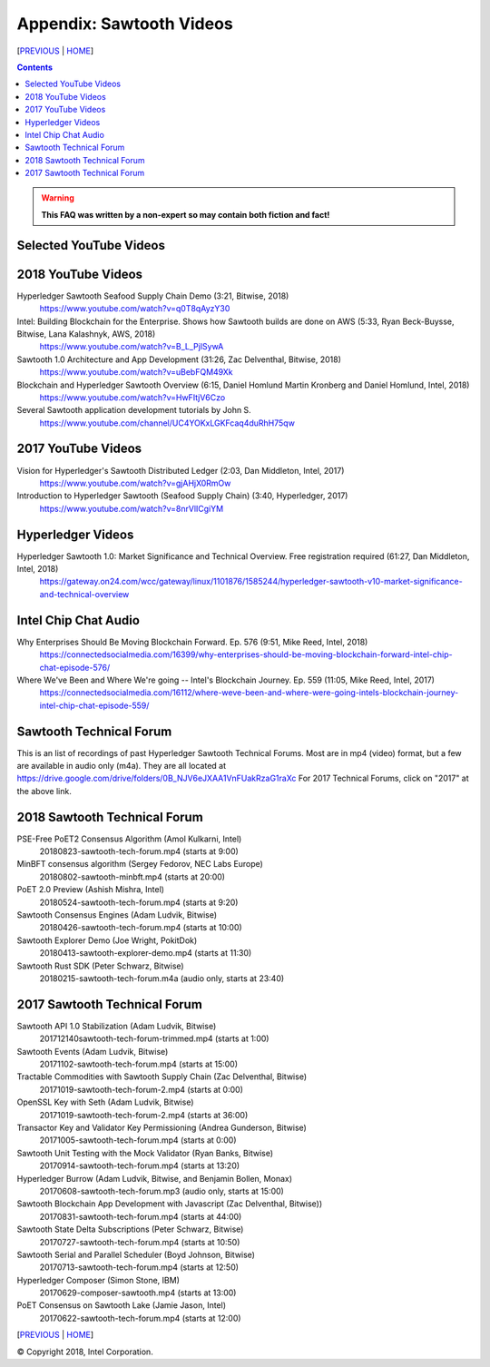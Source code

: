 Appendix: Sawtooth Videos
==================
[PREVIOUS_ | HOME_]

.. contents::

.. Warning::
   **This FAQ was written by a non-expert so may contain both fiction and fact!**


Selected YouTube Videos
--------------

2018 YouTube Videos
--------------
Hyperledger Sawtooth Seafood Supply Chain Demo (3:21, Bitwise, 2018)
    https://www.youtube.com/watch?v=q0T8qAyzY30
Intel: Building Blockchain for the Enterprise. Shows how Sawtooth builds are done on AWS (5:33, Ryan Beck-Buysse, Bitwise, Lana Kalashnyk, AWS, 2018)
    https://www.youtube.com/watch?v=B_L_PjlSywA
Sawtooth 1.0 Architecture and App Development (31:26, Zac Delventhal, Bitwise, 2018)
    https://www.youtube.com/watch?v=uBebFQM49Xk
Blockchain and Hyperledger Sawtooth Overview (6:15, Daniel Homlund Martin Kronberg and Daniel Homlund, Intel, 2018)
    https://www.youtube.com/watch?v=HwFItjV6Czo
Several Sawtooth application development tutorials by John S.
    https://www.youtube.com/channel/UC4YOKxLGKFcaq4duRhH75qw

2017 YouTube Videos
--------------
Vision for Hyperledger's Sawtooth Distributed Ledger (2:03, Dan Middleton, Intel, 2017)
    https://www.youtube.com/watch?v=gjAHjX0RmOw
Introduction to Hyperledger Sawtooth (Seafood Supply Chain) (3:40, Hyperledger, 2017)
    https://www.youtube.com/watch?v=8nrVlICgiYM

Hyperledger Videos
--------------
Hyperledger Sawtooth 1.0: Market Significance and Technical Overview. Free registration required (61:27, Dan Middleton, Intel, 2018)
    https://gateway.on24.com/wcc/gateway/linux/1101876/1585244/hyperledger-sawtooth-v10-market-significance-and-technical-overview

Intel Chip Chat Audio
----------------------
Why Enterprises Should Be Moving Blockchain Forward. Ep. 576 (9:51, Mike Reed, Intel, 2018)
    https://connectedsocialmedia.com/16399/why-enterprises-should-be-moving-blockchain-forward-intel-chip-chat-episode-576/

Where We've Been and Where We're going -- Intel's Blockchain Journey. Ep. 559 (11:05, Mike Reed, Intel, 2017)
    https://connectedsocialmedia.com/16112/where-weve-been-and-where-were-going-intels-blockchain-journey-intel-chip-chat-episode-559/


Sawtooth Technical Forum
--------------------------
This is an list of recordings of past Hyperledger Sawtooth Technical Forums.
Most are in mp4 (video) format, but a few are available in audio only (m4a).
They are all located at
https://drive.google.com/drive/folders/0B_NJV6eJXAA1VnFUakRzaG1raXc
For 2017 Technical Forums, click on "2017" at the above link.

2018 Sawtooth Technical Forum
----

PSE-Free PoET2 Consensus Algorithm (Amol Kulkarni, Intel)
    20180823-sawtooth-tech-forum.mp4 (starts at 9:00)
MinBFT consensus algorithm (Sergey Fedorov, NEC Labs Europe)
    20180802-sawtooth-minbft.mp4 (starts at 20:00)
PoET 2.0 Preview (Ashish Mishra, Intel)
    20180524-sawtooth-tech-forum.mp4 (starts at 9:20)
Sawtooth Consensus Engines (Adam Ludvik, Bitwise)
    20180426-sawtooth-tech-forum.mp4 (starts at 10:00)
Sawtooth Explorer Demo (Joe Wright, PokitDok)
    20180413-sawtooth-explorer-demo.mp4 (starts at 11:30)
Sawtooth Rust SDK (Peter Schwarz, Bitwise)
    20180215-sawtooth-tech-forum.m4a (audio only, starts at 23:40)

2017 Sawtooth Technical Forum
----

Sawtooth API 1.0 Stabilization (Adam Ludvik, Bitwise)
    201712140sawtooth-tech-forum-trimmed.mp4 (starts at 1:00)
Sawtooth Events (Adam Ludvik, Bitwise)
    20171102-sawtooth-tech-forum.mp4 (starts at 15:00)
Tractable Commodities with Sawtooth Supply Chain (Zac Delventhal, Bitwise)
    20171019-sawtooth-tech-forum-2.mp4 (starts at 0:00)
OpenSSL Key with Seth (Adam Ludvik, Bitwise)
    20171019-sawtooth-tech-forum-2.mp4 (starts at 36:00)
Transactor Key and Validator Key Permissioning (Andrea Gunderson, Bitwise)
    20171005-sawtooth-tech-forum.mp4 (starts at 0:00)
Sawtooth Unit Testing with the Mock Validator (Ryan Banks, Bitwise)
    20170914-sawtooth-tech-forum.mp4 (starts at 13:20)
Hyperledger Burrow (Adam Ludvik, Bitwise, and Benjamin Bollen, Monax)
    20170608-sawtooth-tech-forum.mp3 (audio only, starts at 15:00)
Sawtooth Blockchain App Development with Javascript (Zac Delventhal, Bitwise))
    20170831-sawtooth-tech-forum.mp4 (starts at 44:00)
Sawtooth State Delta Subscriptions (Peter Schwarz, Bitwise)
    20170727-sawtooth-tech-forum.mp4 (starts at 10:50)
Sawtooth Serial and Parallel Scheduler (Boyd Johnson, Bitwise)
    20170713-sawtooth-tech-forum.mp4 (starts at 12:50)
Hyperledger Composer (Simon Stone, IBM)
    20170629-composer-sawtooth.mp4 (starts at 13:00)
PoET Consensus on Sawtooth Lake (Jamie Jason, Intel)
    20170622-sawtooth-tech-forum.mp4 (starts at 12:00)

[PREVIOUS_ | HOME_]

.. _PREVIOUS: settings.rst
.. _HOME: README.rst

© Copyright 2018, Intel Corporation.
